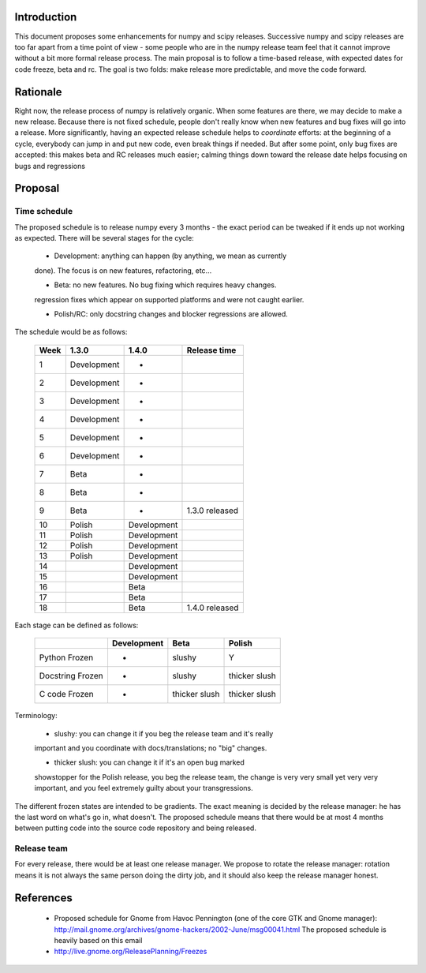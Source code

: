 .. vim:syntax=rst

Introduction
============

This document proposes some enhancements for numpy and scipy releases.
Successive numpy and scipy releases are too far apart from a time point of
view - some people who are in the numpy release team feel that it cannot
improve without a bit more formal release process. The main proposal is to
follow a time-based release, with expected dates for code freeze, beta and rc.
The goal is two folds: make release more predictable, and move the code forward.

Rationale
=========

Right now, the release process of numpy is relatively organic. When some
features are there, we may decide to make a new release. Because there is not
fixed schedule, people don't really know when new features and bug fixes will
go into a release. More significantly, having an expected release schedule
helps to *coordinate* efforts: at the beginning of a cycle, everybody can jump
in and put new code, even break things if needed. But after some point, only
bug fixes are accepted: this makes beta and RC releases much easier; calming
things down toward the release date helps focusing on bugs and regressions

Proposal
========

Time schedule
-------------

The proposed schedule is to release numpy every 3 months - the exact period can
be tweaked if it ends up not working as expected. There will be several stages
for the cycle:

        * Development: anything can happen (by anything, we mean as currently
        done). The focus is on new features, refactoring, etc...

        * Beta: no new features. No bug fixing which requires heavy changes.
        regression fixes which appear on supported platforms and were not
        caught earlier.

        * Polish/RC: only docstring changes and blocker regressions are allowed.

The schedule would be as follows:

        +------+-----------------+-----------------+------------------+
        | Week |     1.3.0       |      1.4.0      |  Release time    |
        +======+=================+=================+==================+
        |  1   |  Development    |        -        |                  |
        +------+-----------------+-----------------+------------------+
        |  2   |  Development    |        -        |                  |
        +------+-----------------+-----------------+------------------+
        |  3   |  Development    |        -        |                  |
        +------+-----------------+-----------------+------------------+
        |  4   |  Development    |        -        |                  |
        +------+-----------------+-----------------+------------------+
        |  5   |  Development    |        -        |                  |
        +------+-----------------+-----------------+------------------+
        |  6   |  Development    |        -        |                  |
        +------+-----------------+-----------------+------------------+
        |  7   |  Beta           |        -        |                  |
        +------+-----------------+-----------------+------------------+
        |  8   |  Beta           |        -        |                  |
        +------+-----------------+-----------------+------------------+
        |  9   |  Beta           |        -        |  1.3.0 released  |
        +------+-----------------+-----------------+------------------+
        |  10  |  Polish         |   Development   |                  |
        +------+-----------------+-----------------+------------------+
        |  11  |  Polish         |   Development   |                  |
        +------+-----------------+-----------------+------------------+
        |  12  |  Polish         |   Development   |                  |
        +------+-----------------+-----------------+------------------+
        |  13  |  Polish         |   Development   |                  |
        +------+-----------------+-----------------+------------------+
        |  14  |                 |   Development   |                  |
        +------+-----------------+-----------------+------------------+
        |  15  |                 |   Development   |                  |
        +------+-----------------+-----------------+------------------+
        |  16  |                 |   Beta          |                  |
        +------+-----------------+-----------------+------------------+
        |  17  |                 |   Beta          |                  |
        +------+-----------------+-----------------+------------------+
        |  18  |                 |   Beta          |  1.4.0 released  |
        +------+-----------------+-----------------+------------------+

Each stage can be defined as follows:

        +------------------+-------------+----------------+----------------+
        |                  | Development |      Beta      |    Polish      |
        +==================+=============+================+================+
        | Python Frozen    |      -      |     slushy     |       Y        |
        +------------------+-------------+----------------+----------------+
        | Docstring Frozen |      -      |     slushy     |  thicker slush |
        +------------------+-------------+----------------+----------------+
        | C code Frozen    |      -      | thicker slush  |  thicker slush |
        +------------------+-------------+----------------+----------------+

Terminology:

        * slushy: you can change it if you beg the release team and it's really
        important and you coordinate with docs/translations; no "big" changes.

        * thicker slush: you can change it if it's an open bug marked
        showstopper for the Polish release, you beg the release team, the
        change is very very small yet very very important, and you feel
        extremely guilty about your transgressions.

The different frozen states are intended to be gradients. The exact meaning is
decided by the release manager: he has the last word on what's go in, what
doesn't.  The proposed schedule means that there would be at most 4 months
between putting code into the source code repository and being released.

Release team
------------

For every release, there would be at least one release manager. We propose to
rotate the release manager: rotation means it is not always the same person
doing the dirty job, and it should also keep the release manager honest.

References
==========

        * Proposed schedule for Gnome from Havoc Pennington (one of the core
          GTK and Gnome manager):
          http://mail.gnome.org/archives/gnome-hackers/2002-June/msg00041.html
          The proposed schedule is heavily based on this email

        * http://live.gnome.org/ReleasePlanning/Freezes
